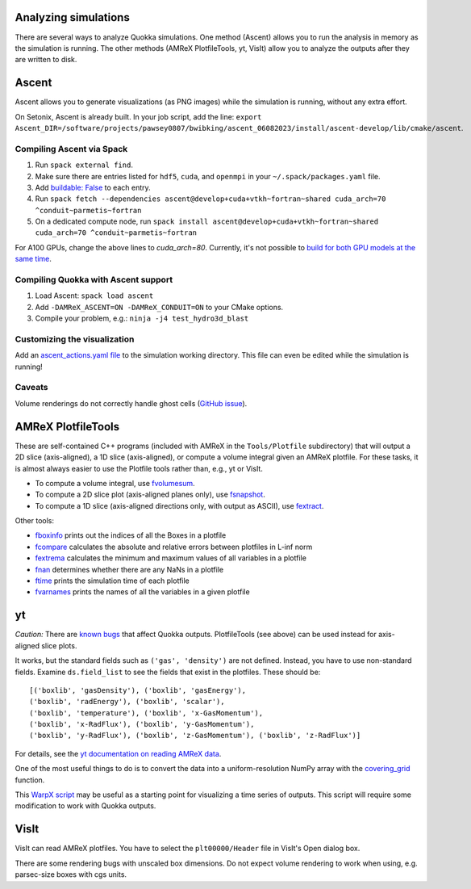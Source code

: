 .. Analysis

Analyzing simulations
=====

There are several ways to analyze Quokka simulations. One method (Ascent) allows you to run the analysis in memory as the simulation is running.
The other methods (AMReX PlotfileTools, yt, VisIt) allow you to analyze the outputs after they are written to disk.

Ascent
=====
Ascent allows you to generate visualizations (as PNG images) while the simulation is running, without any extra effort.

On Setonix, Ascent is already built. In your job script, add the line:
``export Ascent_DIR=/software/projects/pawsey0807/bwibking/ascent_06082023/install/ascent-develop/lib/cmake/ascent``.

Compiling Ascent via Spack
-----------------------
1. Run ``spack external find``.
2. Make sure there are entries listed for ``hdf5``, ``cuda``, and ``openmpi`` in your ``~/.spack/packages.yaml`` file.
3. Add `buildable: False <https://spack.readthedocs.io/en/latest/build_settings.html#external-packages>`_ to each entry.
4. Run ``spack fetch --dependencies ascent@develop+cuda+vtkh~fortran~shared cuda_arch=70 ^conduit~parmetis~fortran``
5. On a dedicated compute node, run ``spack install ascent@develop+cuda+vtkh~fortran~shared cuda_arch=70 ^conduit~parmetis~fortran``

For A100 GPUs, change the above lines to `cuda_arch=80`.
Currently, it's not possible to `build for both GPU models at the same time <https://github.com/Alpine-DAV/ascent/issues/950#issuecomment-1153243232>`_.

Compiling Quokka with Ascent support
-----------------------
1. Load Ascent: ``spack load ascent``
2. Add ``-DAMReX_ASCENT=ON -DAMReX_CONDUIT=ON`` to your CMake options.
3. Compile your problem, e.g.: ``ninja -j4 test_hydro3d_blast``

Customizing the visualization
-----------------------
Add an `ascent_actions.yaml file <https://ascent.readthedocs.io/en/latest/Actions/Actions.html>`_ to the simulation working directory.
This file can even be edited while the simulation is running!

Caveats
-----------------------
Volume renderings do not correctly handle ghost cells (`GitHub issue <https://github.com/Alpine-DAV/ascent/issues/955>`_).

AMReX PlotfileTools
=====
These are self-contained C++ programs (included with AMReX in the ``Tools/Plotfile`` subdirectory) that will output a 2D slice (axis-aligned), a 1D slice (axis-aligned), or compute a volume integral given an AMReX plotfile.
For these tasks, it is almost always easier to use the Plotfile tools rather than, e.g., yt or VisIt.

* To compute a volume integral, use `fvolumesum <https://github.com/AMReX-Codes/amrex/blob/development/Tools/Plotfile/fvolumesum.cpp>`_.
* To compute a 2D slice plot (axis-aligned planes only), use `fsnapshot <https://github.com/AMReX-Codes/amrex/blob/development/Tools/Plotfile/fsnapshot.cpp>`_.
* To compute a 1D slice (axis-aligned directions only, with output as ASCII), use `fextract <https://github.com/AMReX-Codes/amrex/blob/development/Tools/Plotfile/fextract.cpp>`_.

Other tools:

* `fboxinfo <https://github.com/AMReX-Codes/amrex/blob/development/Tools/Plotfile/fboxinfo.cpp>`_ prints out the indices of all the Boxes in a plotfile
* `fcompare <https://github.com/AMReX-Codes/amrex/blob/development/Tools/Plotfile/fcompare.cpp>`_ calculates the absolute and relative errors between plotfiles in L-inf norm
* `fextrema <https://github.com/AMReX-Codes/amrex/blob/development/Tools/Plotfile/fextrema.cpp>`_ calculates the minimum and maximum values of all variables in a plotfile
* `fnan <https://github.com/AMReX-Codes/amrex/blob/development/Tools/Plotfile/fnan.cpp>`_ determines whether there are any NaNs in a plotfile
* `ftime <https://github.com/AMReX-Codes/amrex/blob/development/Tools/Plotfile/ftime.cpp>`_ prints the simulation time of each plotfile
* `fvarnames <https://github.com/AMReX-Codes/amrex/blob/development/Tools/Plotfile/fvarnames.cpp>`_ prints the names of all the variables in a given plotfile

yt
=====
*Caution:* There are `known bugs <https://github.com/yt-project/yt/issues/3889>`_ that affect Quokka outputs.
PlotfileTools (see above) can be used instead for axis-aligned slice plots.

It works, but the standard fields such as ``('gas', 'density')`` are not defined.
Instead, you have to use non-standard fields.
Examine ``ds.field_list`` to see the fields that exist in the plotfiles. These should be: ::

  [('boxlib', 'gasDensity'), ('boxlib', 'gasEnergy'),
  ('boxlib', 'radEnergy'), ('boxlib', 'scalar'),
  ('boxlib', 'temperature'), ('boxlib', 'x-GasMomentum'),
  ('boxlib', 'x-RadFlux'), ('boxlib', 'y-GasMomentum'),
  ('boxlib', 'y-RadFlux'), ('boxlib', 'z-GasMomentum'), ('boxlib', 'z-RadFlux')]

For details, see the `yt documentation on reading AMReX data <https://yt-project.org/doc/examining/loading_data.html#amrex-boxlib-data>`_.

One of the most useful things to do is to convert the data into a uniform-resolution NumPy array with the
`covering_grid <https://yt-project.org/doc/examining/low_level_inspection.html#examining-grid-data-in-a-fixed-resolution-array>`_ function.

This `WarpX script <https://warpx.readthedocs.io/en/latest/dataanalysis/plot_parallel.html>`_ may be useful as a starting point
for visualizing a time series of outputs. This script will require some modification to work with Quokka outputs.

VisIt
=====
VisIt can read AMReX plotfiles. You have to select the ``plt00000/Header`` file in VisIt's Open dialog box.

There are some rendering bugs with unscaled box dimensions. Do not expect volume rendering to work when using, e.g. parsec-size boxes with cgs units.
